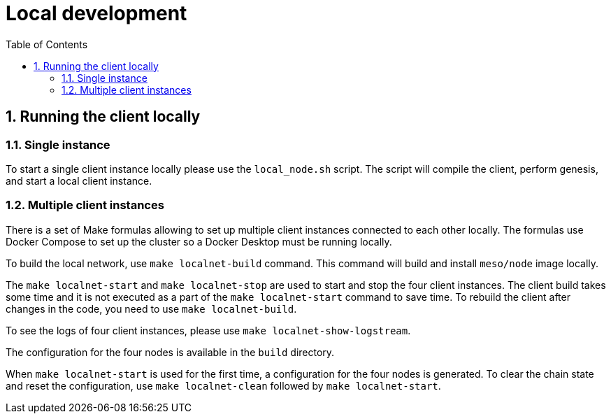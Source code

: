 :toc: macro

= Local development

:icons: font
:numbered:
toc::[]

== Running the client locally

=== Single instance

To start a single client instance locally please use the `local_node.sh` script.
The script will compile the client, perform genesis, and start a local client
instance. 

=== Multiple client instances

There is a set of Make formulas allowing to set up multiple client instances
connected to each other locally. The formulas use Docker Compose to set up the
cluster so a Docker Desktop must be running locally.

To build the local network, use `make localnet-build` command. This command will
build and install `meso/node` image locally. 

The `make localnet-start` and `make localnet-stop` are used to start and stop
the four client instances. The client build takes some time and it is not
executed as a part of the `make localnet-start` command to save time. To rebuild
the client after changes in the code, you need to use `make localnet-build`. 

To see the logs of four client instances, please use `make localnet-show-logstream`.

The configuration for the four nodes is available in the `build` directory.

When `make localnet-start` is used for the first time, a configuration for the
four nodes is generated. To clear the chain state and reset the configuration,
use `make localnet-clean` followed by `make localnet-start`.